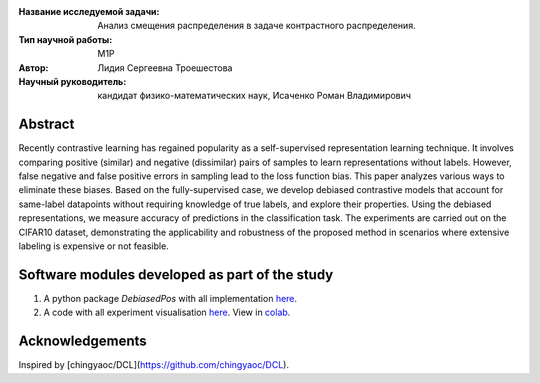 |test| |codecov| |docs|

.. |test| image:: https://github.com/intsystems/ProjectTemplate/workflows/test/badge.svg
    :target: https://github.com/intsystems/ProjectTemplate/tree/master
    :alt: Test status
    
.. |codecov| image:: https://img.shields.io/codecov/c/github/intsystems/ProjectTemplate/master
    :target: https://app.codecov.io/gh/intsystems/ProjectTemplate
    :alt: Test coverage
    
.. |docs| image:: https://github.com/intsystems/ProjectTemplate/workflows/docs/badge.svg
    :target: https://intsystems.github.io/ProjectTemplate/
    :alt: Docs status


.. class:: center

    :Название исследуемой задачи: Анализ смещения распределения в задаче контрастного распределения.
    :Тип научной работы: M1P
    :Автор: Лидия Сергеевна Троешестова
    :Научный руководитель: кандидат физико-математических наук, Исаченко Роман Владимирович

Abstract
========

Recently contrastive learning has regained popularity as a self-supervised representation learning technique. It involves comparing positive (similar) and negative (dissimilar) pairs of samples to learn representations without labels. However, false negative and false positive errors in sampling lead to the loss function bias. This paper analyzes various ways to eliminate these biases. Based on the fully-supervised case, we develop debiased contrastive models that account for same-label datapoints without requiring knowledge of true labels, and explore their properties. Using the debiased representations, we measure accuracy of predictions in the classification task. The experiments are carried out on the CIFAR10 dataset, demonstrating the applicability and robustness of the proposed method in scenarios where extensive labeling is expensive or not feasible.

Software modules developed as part of the study
======================================================
1. A python package *DebiasedPos* with all implementation `here <https://github.com/intsystems/2023-Project-123/tree/master/code>`_.
2. A code with all experiment visualisation `here <https://github.com/intsystems/2023-Project-123/blob/master/code/experiments.ipynb>`_. View in `colab <https://colab.research.google.com/drive/1ZwFs8Re9bQdgzQxNsXU6yrV31C9SW8D-?usp=sharing>`_.

Acknowledgements
======================================================
Inspired by [chingyaoc/DCL](https://github.com/chingyaoc/DCL).
